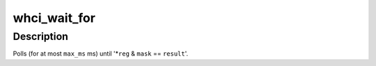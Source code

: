 .. -*- coding: utf-8; mode: rst -*-
.. src-file: drivers/uwb/whci.c

.. _`whci_wait_for`:

whci_wait_for
=============

.. c:function:: int whci_wait_for(struct device *dev, u32 __iomem *reg, u32 mask, u32 result, unsigned long max_ms, const char *tag)

    wait for a WHCI register to be set

    :param struct device \*dev:
        *undescribed*

    :param u32 __iomem \*reg:
        *undescribed*

    :param u32 mask:
        *undescribed*

    :param u32 result:
        *undescribed*

    :param unsigned long max_ms:
        *undescribed*

    :param const char \*tag:
        *undescribed*

.. _`whci_wait_for.description`:

Description
-----------

Polls (for at most \ ``max_ms``\  ms) until '\*\ ``reg``\  & \ ``mask``\  == \ ``result``\ '.

.. This file was automatic generated / don't edit.

